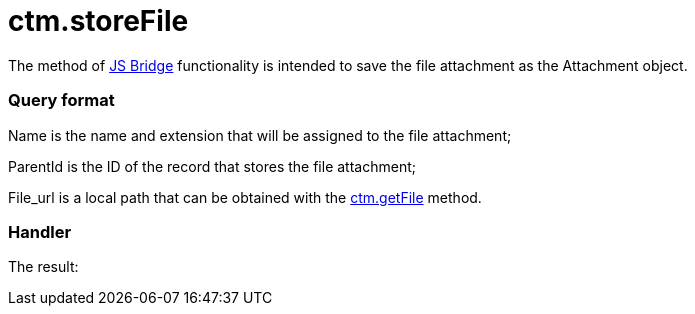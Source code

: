 = ctm.storeFile

The method of xref:js-bridge-api[JS Bridge] functionality is
intended to save the file attachment as the
[.object]#Attachment# object.

[[h2__905713055]]
=== Query format



[.apiobject]#Name# is the name and extension that will be
assigned to the file attachment;

[.apiobject]#ParentId# is the ID of the record that stores the
file attachment;

[.apiobject]#File_url# is a local path that can be obtained
with the xref:ctm-getfile[ctm.getFile] method.

[[h2_442663712]]
=== Handler





The result:
